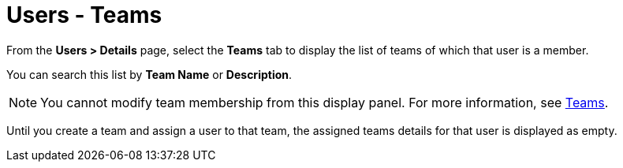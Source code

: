 [id="ref-controller-user-teams"]

= Users - Teams

From the *Users > Details* page, select the *Teams* tab to display the list of teams of which that user is a member. 

You can search this list by *Team Name* or *Description*. 

[NOTE]
====
You cannot modify team membership from this display panel. 
For more information, see xref:assembly-controller-teams[Teams].
====

Until you create a team and assign a user to that team, the assigned teams details for that user is displayed as empty.

//image:users-teams-list-for-example-user.png[Users - teams list]
